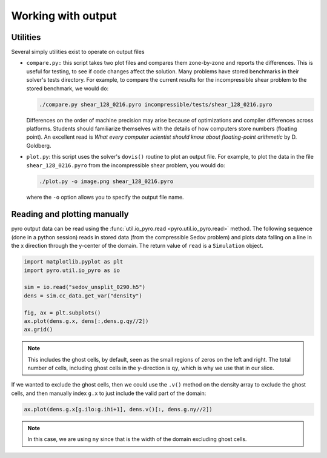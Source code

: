 Working with output
===================

Utilities
---------

Several simply utilities exist to operate on output files

* ``compare.py:`` this script takes two plot files and compares them
  zone-by-zone and reports the differences. This is useful for
  testing, to see if code changes affect the solution. Many problems
  have stored benchmarks in their solver's tests directory. For
  example, to compare the current results for the incompressible shear
  problem to the stored benchmark, we would do:

  .. code-block:: none

    ./compare.py shear_128_0216.pyro incompressible/tests/shear_128_0216.pyro

  Differences on the order of machine precision may arise because
  of optimizations and compiler differences across platforms. Students
  should familiarize themselves with the details of how computers
  store numbers (floating point). An excellent read is `What every
  computer scientist should know about floating-point arithmetic`
  by D. Goldberg.

* ``plot.py``: this script uses the solver's ``dovis()`` routine to
  plot an output file. For example, to plot the data in the file
  ``shear_128_0216.pyro`` from the incompressible shear problem, you
  would do:

  .. code-block:: none

     ./plot.py -o image.png shear_128_0216.pyro

  where the ``-o`` option allows you to specify the output file name.


Reading and plotting manually
-----------------------------

pyro output data can be read using the :func:`util.io_pyro.read <pyro.util.io_pyro.read>` method. The following
sequence (done in a python session) reads in stored data (from the
compressible Sedov problem) and plots data falling on a line in the x
direction through the y-center of the domain.  The return value of
``read`` is a ``Simulation`` object.


.. code-block:: python

   import matplotlib.pyplot as plt
   import pyro.util.io_pyro as io

   sim = io.read("sedov_unsplit_0290.h5")
   dens = sim.cc_data.get_var("density")

   fig, ax = plt.subplots()
   ax.plot(dens.g.x, dens[:,dens.g.qy//2])
   ax.grid()

.. image:: manual_plot.png
   :align: center

.. note::

   This includes the ghost cells, by default, seen as the small
   regions of zeros on the left and right.  The total number of cells,
   including ghost cells in the y-direction is ``qy``, which is why
   we use that in our slice.

If we wanted to exclude the ghost cells, then we could use the ``.v()`` method
on the density array to exclude the ghost cells, and then manually index ``g.x``
to just include the valid part of the domain:

.. code:: python

   ax.plot(dens.g.x[g.ilo:g.ihi+1], dens.v()[:, dens.g.ny//2])

.. note::

   In this case, we are using ``ny`` since that is the width of the domain
   excluding ghost cells.
